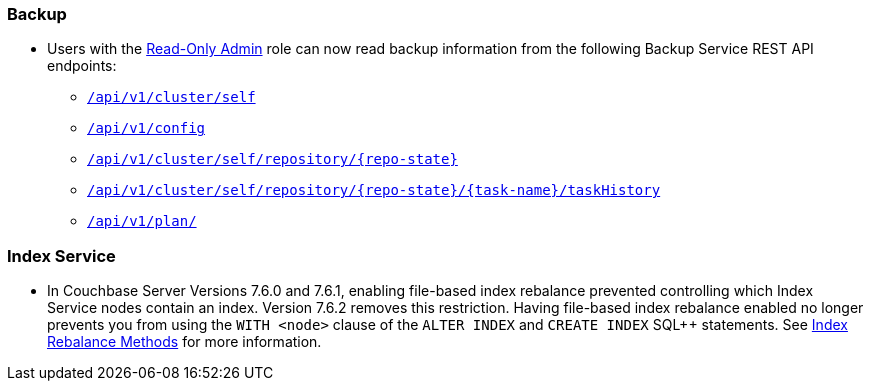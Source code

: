 [#backup_762]
=== Backup

* Users with the xref:learn:security/roles.adoc#read-only-admin[Read-Only Admin] role can now read backup information from the following Backup Service REST API endpoints:

** xref:rest-api:backup-get-cluster-info.adoc[`/api/v1/cluster/self`]
** xref:rest-api:backup-manage-config.adoc[`/api/v1/config`]
** xref:rest-api:backup-get-repository-info.adoc[`/api/v1/cluster/self/repository/{repo-state}`]
** xref:rest-api:backup-get-task-info.adoc[`/api/v1/cluster/self/repository/{repo-state}/{task-name}/taskHistory`]
** xref:rest-api:backup-get-plan-info.adoc[`/api/v1/plan/`]

[#index_762]
=== Index Service

* In Couchbase Server Versions 7.6.0 and 7.6.1, enabling file-based index rebalance prevented controlling which Index Service nodes contain an index. 
Version 7.6.2 removes this restriction.
Having file-based index rebalance enabled no longer prevents you from using the `WITH <node>` clause of the `ALTER INDEX` and `CREATE INDEX` SQL++ statements.
See xref:learn:clusters-and-availability/rebalance.adoc#index-rebalance-methods[Index Rebalance Methods] for more information.
